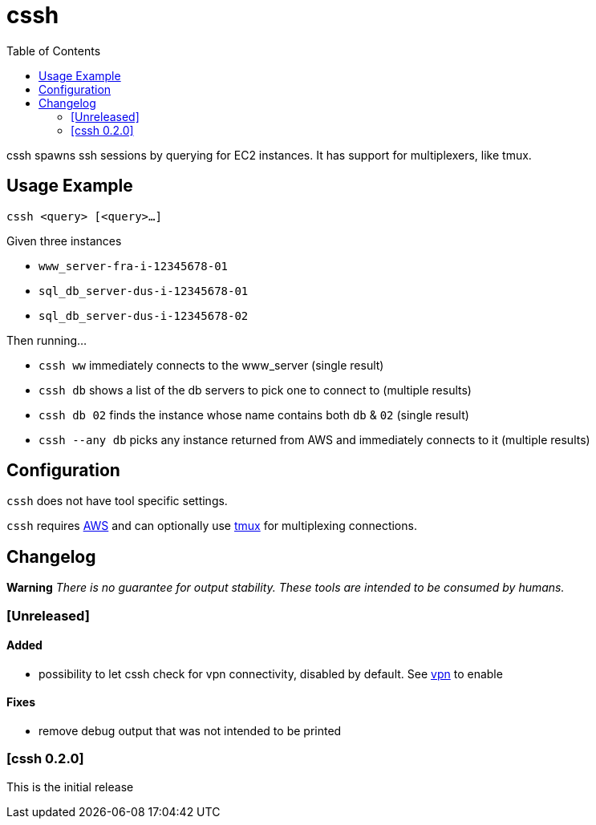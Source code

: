:toc:
= cssh

cssh spawns ssh sessions by querying for EC2 instances.
It has support for multiplexers, like tmux.

== Usage Example

`cssh <query> [<query>...]`

Given three instances

* `www_server-fra-i-12345678-01`
* `sql_db_server-dus-i-12345678-01`
* `sql_db_server-dus-i-12345678-02`

Then running...

* `cssh ww` immediately connects to the www_server (single result)
* `cssh db` shows a list of the db servers to pick one to connect to (multiple results)
* `cssh db 02` finds the instance whose name contains both `db` & `02` (single result)
* `cssh --any db` picks any instance returned from AWS and immediately connects to it (multiple results)

== Configuration

`cssh` does not have tool specific settings.

`cssh` requires link:../../README.adoc#config-aws[AWS] and can optionally use link:../../README.adoc#config-tmux[tmux] for multiplexing connections.

== Changelog

**Warning**
_There is no guarantee for output stability.
These tools are intended to be consumed by humans._

=== [Unreleased]

==== Added
- possibility to let cssh check for vpn connectivity, disabled by default. See link:../../README.adoc#config-vpn[vpn] to enable

==== Fixes
- remove debug output that was not intended to be printed

=== [cssh 0.2.0]

This is the initial release
